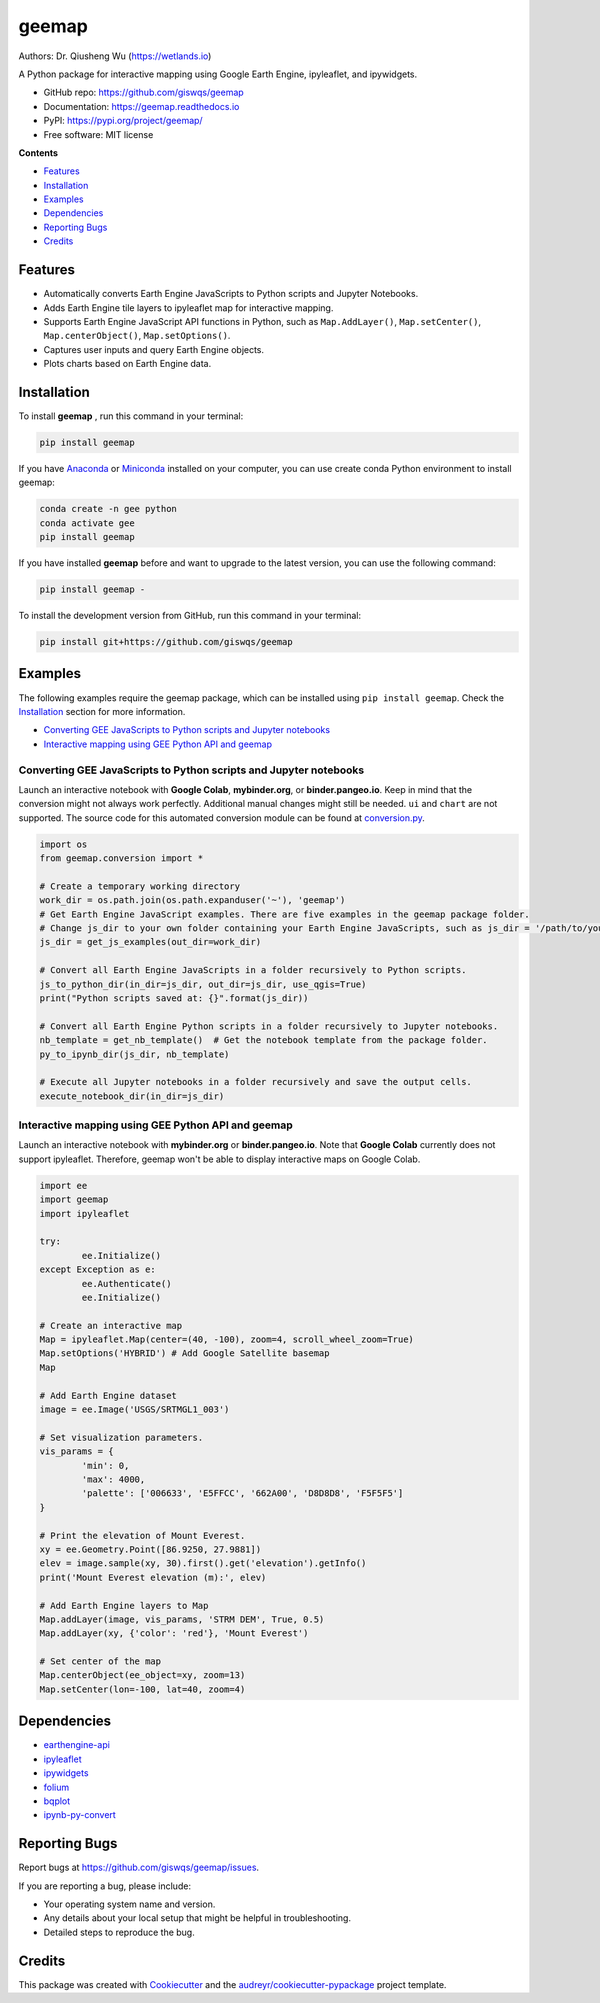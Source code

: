 ======
geemap
======

.. image:: https://colab.research.google.com/assets/colab-badge.svg
        :target: https://gishub.org/geemap-colab
        
.. image:: https://mybinder.org/badge_logo.svg
        :target: https://mybinder.org/v2/gh/giswqs/geemap/master

.. image:: https://binder.pangeo.io/badge_logo.svg
        :target: https://binder.pangeo.io/v2/gh/giswqs/geemap/master

.. image:: https://img.shields.io/pypi/v/geemap.svg
        :target: https://pypi.python.org/pypi/geemap

.. image:: https://pepy.tech/badge/geemap
        :target: https://pepy.tech/project/geemap

.. image:: https://img.shields.io/travis/giswqs/geemap.svg
        :target: https://travis-ci.com/giswqs/geemap

.. image:: https://readthedocs.org/projects/geemap/badge/?version=latest
        :target: https://geemap.readthedocs.io/en/latest/?badge=latest

.. image:: https://img.shields.io/badge/License-MIT-yellow.svg
        :target: https://opensource.org/licenses/MIT


Authors: Dr. Qiusheng Wu (https://wetlands.io)

A Python package for interactive mapping using Google Earth Engine, ipyleaflet, and ipywidgets.

* GitHub repo: https://github.com/giswqs/geemap
* Documentation: https://geemap.readthedocs.io
* PyPI: https://pypi.org/project/geemap/
* Free software: MIT license


**Contents**

- `Features`_
- `Installation`_
- `Examples`_
- `Dependencies`_
- `Reporting Bugs`_
- `Credits`_



Features
--------

* Automatically converts Earth Engine JavaScripts to Python scripts and Jupyter Notebooks.
* Adds Earth Engine tile layers to ipyleaflet map for interactive mapping.
* Supports Earth Engine JavaScript API functions in Python, such as ``Map.AddLayer()``, ``Map.setCenter()``, ``Map.centerObject()``, ``Map.setOptions()``.
* Captures user inputs and query Earth Engine objects.
* Plots charts based on Earth Engine data.


Installation
------------
To install **geemap**  , run this command in your terminal:

.. code:: python

  pip install geemap


If you have Anaconda_ or Miniconda_ installed on your computer, you can use create conda Python environment to install geemap:

.. code:: python

  conda create -n gee python
  conda activate gee
  pip install geemap


If you have installed **geemap** before and want to upgrade to the latest version, you can use the following command:

.. code:: python

  pip install geemap -
  

To install the development version from GitHub, run this command in your terminal:

.. code:: python

  pip install git+https://github.com/giswqs/geemap
  

.. _Anaconda: https://www.anaconda.com/distribution/#download-section
.. _Miniconda: https://docs.conda.io/en/latest/miniconda.html


Examples
--------

The following examples require the geemap package, which can be installed using ``pip install geemap``. Check the `Installation`_ section for more information.

- `Converting GEE JavaScripts to Python scripts and Jupyter notebooks`_
- `Interactive mapping using GEE Python API and geemap`_

Converting GEE JavaScripts to Python scripts and Jupyter notebooks
^^^^^^^^^^^^^^^^^^^^^^^^^^^^^^^^^^^^^^^^^^^^^^^^^^^^^^^^^^^^^^^^^^

Launch an interactive notebook with **Google Colab**, **mybinder.org**, or **binder.pangeo.io**. Keep in mind that the conversion might not always work perfectly. Additional manual changes might still be needed. ``ui`` and ``chart`` are not supported. 
The source code for this automated conversion module can be found at `conversion.py`_.

.. image:: https://colab.research.google.com/assets/colab-badge.svg
        :target: https://colab.research.google.com/github/giswqs/geemap/blob/master/examples/earthengine_js_to_ipynb.ipynb

.. image:: https://mybinder.org/badge_logo.svg
        :target: https://mybinder.org/v2/gh/giswqs/geemap/master?filepath=examples/earthengine_js_to_ipynb.ipynb

.. image:: https://binder.pangeo.io/badge_logo.svg
        :target: https://binder.pangeo.io/v2/gh/giswqs/geemap/master?filepath=examples/earthengine_js_to_ipynb.ipynb

.. code:: python

        import os
        from geemap.conversion import *

        # Create a temporary working directory
        work_dir = os.path.join(os.path.expanduser('~'), 'geemap')
        # Get Earth Engine JavaScript examples. There are five examples in the geemap package folder. 
        # Change js_dir to your own folder containing your Earth Engine JavaScripts, such as js_dir = '/path/to/your/js/folder'
        js_dir = get_js_examples(out_dir=work_dir) 

        # Convert all Earth Engine JavaScripts in a folder recursively to Python scripts.
        js_to_python_dir(in_dir=js_dir, out_dir=js_dir, use_qgis=True)
        print("Python scripts saved at: {}".format(js_dir))

        # Convert all Earth Engine Python scripts in a folder recursively to Jupyter notebooks.
        nb_template = get_nb_template()  # Get the notebook template from the package folder.
        py_to_ipynb_dir(js_dir, nb_template)

        # Execute all Jupyter notebooks in a folder recursively and save the output cells.
        execute_notebook_dir(in_dir=js_dir)


.. image:: https://i.imgur.com/8bedWtl.gif

.. _`conversion.py`: https://github.com/giswqs/geemap/blob/master/geemap/conversion.py


Interactive mapping using GEE Python API and geemap
^^^^^^^^^^^^^^^^^^^^^^^^^^^^^^^^^^^^^^^^^^^^^^^^^^^
Launch an interactive notebook with **mybinder.org** or **binder.pangeo.io**. Note that **Google Colab** currently does not support ipyleaflet. Therefore, geemap won't be able to display interactive maps on Google Colab.

.. image:: https://mybinder.org/badge_logo.svg
        :target: https://mybinder.org/v2/gh/giswqs/geemap/master?filepath=examples/geemap_and_earthengine.ipynb

.. image:: https://binder.pangeo.io/badge_logo.svg
        :target: https://binder.pangeo.io/v2/gh/giswqs/geemap/master?filepath=examples/geemap_and_earthengine.ipynb

.. code:: python

        import ee
        import geemap
        import ipyleaflet

        try:
                ee.Initialize()
        except Exception as e:
                ee.Authenticate()
                ee.Initialize()

        # Create an interactive map
        Map = ipyleaflet.Map(center=(40, -100), zoom=4, scroll_wheel_zoom=True)
        Map.setOptions('HYBRID') # Add Google Satellite basemap
        Map

        # Add Earth Engine dataset
        image = ee.Image('USGS/SRTMGL1_003')

        # Set visualization parameters.
        vis_params = {
                'min': 0,
                'max': 4000,
                'palette': ['006633', 'E5FFCC', '662A00', 'D8D8D8', 'F5F5F5']
        }

        # Print the elevation of Mount Everest.
        xy = ee.Geometry.Point([86.9250, 27.9881])
        elev = image.sample(xy, 30).first().get('elevation').getInfo()
        print('Mount Everest elevation (m):', elev)

        # Add Earth Engine layers to Map
        Map.addLayer(image, vis_params, 'STRM DEM', True, 0.5)
        Map.addLayer(xy, {'color': 'red'}, 'Mount Everest')

        # Set center of the map
        Map.centerObject(ee_object=xy, zoom=13)
        Map.setCenter(lon=-100, lat=40, zoom=4)


.. image:: https://i.imgur.com/7NMQw6I.gif

Dependencies
------------

* earthengine-api_
* ipyleaflet_
* ipywidgets_
* folium_
* bqplot_
* ipynb-py-convert_

.. _earthengine-api: https://github.com/google/earthengine-api
.. _ipyleaflet: https://github.com/jupyter-widgets/ipyleaflet
.. _ipywidgets: https://github.com/jupyter-widgets/ipywidgets
.. _folium: https://github.com/python-visualization/folium
.. _bqplot: https://github.com/bloomberg/bqplot
.. _ipynb-py-convert: https://github.com/kiwi0fruit/ipynb-py-convert

Reporting Bugs
--------------
Report bugs at https://github.com/giswqs/geemap/issues.

If you are reporting a bug, please include:

* Your operating system name and version.
* Any details about your local setup that might be helpful in troubleshooting.
* Detailed steps to reproduce the bug.

Credits
-------

This package was created with Cookiecutter_ and the `audreyr/cookiecutter-pypackage`_ project template.

.. _Cookiecutter: https://github.com/audreyr/cookiecutter
.. _`audreyr/cookiecutter-pypackage`: https://github.com/audreyr/cookiecutter-pypackage
